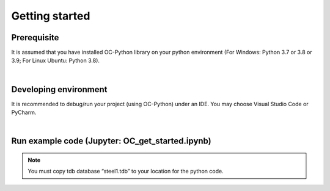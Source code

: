 .. _Getting started:


Getting started
===============

Prerequisite
++++++++++++
It is assumed that you have installed OC-Python library on your python environment (For Windows: Python 3.7 or 3.8 or 3.9; For Linux Ubuntu: Python 3.8).

|

Developing environment
++++++++++++++++++++++
It is recommended to debug/run your project (using OC-Python) under an IDE. You may choose Visual Studio Code or PyCharm.

|

Run example code (Jupyter: OC_get_started.ipynb)
++++++++++++++++++++++++++++++++++++++++++++++++

.. raw:: html
  :file: OC_get_started.html


.. Note:: 
   You must copy tdb database “steel1.tdb” to your location for the python code.
